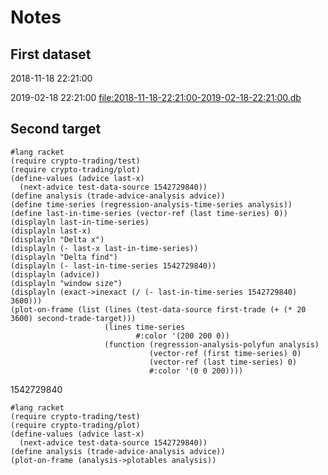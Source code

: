 # -*- org-use-property-inheritance: t; org-confirm-babel-evaluate: nil;-*-
* Notes
** First dataset
 2018-11-18 22:21:00

 2019-02-18 22:21:00
 [[file:2018-11-18-22:21:00-2019-02-18-22:21:00.db]]
** COMMENT Test
tests are in ./test.rkt also testing plot

#+name: test-data
#+begin_src racket :results output drawer :noweb yes
  (require db)
  (define *db*
    (sqlite3-connect #:database
                     "2018-11-18-22:21:00-2019-02-18-22:21:00.db"))
#+end_src

#+RESULTS: test-data
:results:
:end:

#+name: data-sorce
#+begin_src racket :results output drawer :noweb yes
  (require crypto-trading/data)
  (define test-data-source (select-window *db*))
#+end_src

#+name: plot-first-peak-target
#+begin_src racket :results output drawer
  #lang racket
  (require crypto-trading/test-data
           crypto-trading/plot
           crypto-trading/fit)
  (define rows (test-data-source first-trade second-trade-target))
  (define plotables (list (lines rows)
                          (function (let-values ([(qv pfit) (make-fitf rows)])
                                      pfit))))
  (plot-on-frame plotables)
#+end_src

#+RESULTS: plot-first-peak-target
:results:
:end:

#+RESULTS:
:results:
:end:

#+name: plot-first-peak-no-filters
#+begin_src racket :results output drawer :noweb yes
  #lang racket
  (require crypto-trading/test
           crypto-trading/plot)
  (define-values (first-peak fitf)
    (scan-window first-trade second-trade-target test-data-source))
  (define peak-rows (test-data-source first-trade first-peak))
  (println (round (/ (- first-peak first-trade) 60)))
  (println (string-append (number->string (fitf first-trade))
                          " "
                          (number->string(fitf first-peak))))
  (plot-on-frame (list (points peak-rows)
                       (function fitf)))
#+end_src

#+RESULTS: plot-first-peak-no-filters
:results:
4
"72.4375 79.5"
:end:
#+name: test-fit-header
#+begin_src racket :results output drawer
  #lang racket
  (require crypto-trading/test
           crypto-trading/plot
           crypto-trading/fit)

#+end_src
Using linear regression to filter out poly regression where linear
makes a better fit.
#+name: plot-first-peak-no-filters-linear-regression
#+begin_src racket :results output drawer
  #lang racket
  (require crypto-trading/test
           crypto-trading/fit
           crypto-trading/plot)

  (define-values (first-peak fitf)
    (scan-window first-trade second-trade-target test-data-source))
  (define peak-rows (test-data-source first-trade first-peak))
  (define-values (a b lfitf) (linear-regression (map vector->list peak-rows)))
  (define best-fit (evaluate-models peak-rows fitf lfitf))
  (plot-on-frame (list (points peak-rows)
                       (function fitf)
                       (function lfitf)))
  best-fit
#+end_src

#+RESULTS: plot-first-peak-no-filters-linear-regression
:results:
#<procedure:...-trading/fit.rkt:22:14>
:end:
#+name: test-regression-explicit-squared-error
#+begin_src racket :results output drawer :noweb yes
  #lang racket
  (require crypto-trading/test
           crypto-trading/fit)

  (define rows (test-data-source first-trade (+ 600 first-trade)))
  (define-values (a b lfit) (linear-regression (map vector->list rows)))
  (define-values (v pfit) (make-fitf rows))
  (define les (squared-error lfit rows))
  (define pes (squared-error pfit rows))
  (list les pes)
#+end_src

#+RESULTS: test-regression-explicit-squared-error
:results:
'(0.002749090908243732 66.56590468749998)
:end:

#+RESULTS:
:results:
'(0.002749090908243732 66.56590468749998)
:end:
Test find-peak:
Target peak can be detected and situations where linear regression fit better no peak is found
#+name: find-target-peak
#+begin_src racket :results output drawer
  #lang racket
  (require crypto-trading/test
           crypto-trading/fit)

  (define first-10-minutes-rows (test-data-source first-trade (+ 600 first-trade)))
  (define 10-min-peak (find-peak first-10-minutes-rows))
  (define first-target-rows (test-data-source first-trade second-trade-target))
  (define trade-peak (find-peak first-target-rows))
  (list 10-min-peak trade-peak)
#+end_src

#+RESULTS: find-peak
:results:
'(#f #<procedure:...-trading/fit.rkt:44:0>)
:end:
Find first peak using find-peak as filter when scanning
#+begin_src racket :results output drawer
  #lang racket
  (require crypto-trading/test
           crypto-trading/fit)

  (define first-found-peak (find-first-peak test-data-source first-trade second-trade-target))
  (define delta (- (first-found-peak) first-trade))
  (define hours (exact->inexact (/ delta 3600)))
  (println delta)
  (println hours)

#+end_src

#+RESULTS:
:results:
7200
2.0
:end:

#+begin_src racket :results output drawer
  #lang racket
  (require crypto-trading/test
           crypto-trading/fit
           crypto-trading/plot)

  (define first-found-peak (find-first-peak test-data-source first-trade second-trade-target))
  (define rows (test-data-source first-trade (first-found-peak)))
  (define analysis (trade-report-analysis first-found-peak))
  (plot-on-frame (list (lines rows)
                       (function (regression-analysis-linearfun analysis))
                       (function (regression-analysis-polyfun analysis))))
  (displayln (regression-analysis-linear-slope analysis))
#+end_src

#+RESULTS:
:results:
0.00011637961346298162
:end:
#+begin_src racket :results output drawer
  #lang racket
  (require crypto-trading/advicer
           crypto-trading/test)
  ;; First target - advice should be 'buy
  (get-advice (test-data-source first-trade second-trade-target))
  ;; First 10 minutes should be 'wait. prize delta too small
  (get-advice (test-data-source first-trade (+ 600 first-trade)))
  ;; First two hours should be 'wait. prize delta too small
  (get-advice (test-data-source first-trade (+ 7200 first-trade)))
#+end_src

#+RESULTS:
:results:
#<procedure:trade-advice>
#f
#f
:end:

#+begin_src racket :results output drawer
  #lang racket
  (require crypto-trading/test
           crypto-trading/plot)

  (define two-hour-rows (test-data-source first-trade 1542594240))
  (plot-on-frame (list (lines two-hour-rows)))
#+end_src

#+RESULTS:
:results:
:end:
#+name: plot-first-advice
#+begin_src racket :results output drawer
  #lang racket
  (require crypto-trading/advicer
           crypto-trading/test
           crypto-trading/plot)
  (define advice-index (find-first-advice (test-data-source first-trade second-trade-target)))
  (define advice (trade-report-analysis advice-index))
  (define analysis (trade-advice-analysis advice))
  (define time-series (regression-analysis-time-series analysis))
  (define last-in-time-series (vector-ref (last time-series) 0))
  (define polyfun (regression-analysis-polyfun analysis))
  (define linearfun (regression-analysis-linearfun analysis))
  (displayln (advice-index))
  (plot-on-frame (list (lines (test-data-source first-trade second-trade-target))
                       (lines (test-data-source first-trade (advice-index))
                              #:color '(0 200 0))
                       (function linearfun first-trade (advice-index)
                                 #:color '(200 200 0))
                       (function polyfun first-trade (advice-index)
                                 #:color '(0 0 200))))
  (displayln (exact->inexact (/ (- (advice-index) first-trade) 3600)))
#+end_src

#+RESULTS: plot-first-advice
:results:
1542729840
41.666666666666664
:end:
Found with pre model filter: threshold 2% of previous trade. And only
trailing peaks
#+name: plot-first-real-advice
#+begin_src racket :results output drawer
  #lang racket
  (require crypto-trading/test
           crypto-trading/plot
           crypto-trading/advicer)
  (define advice (get-advice (test-data-source first-trade 1542729841)))
  (define analysis (trade-advice-analysis advice))
  (define polyfun (regression-analysis-polyfun analysis))
  (define linearfun (regression-analysis-linearfun analysis))
  (define time-series (test-data-source first-trade 1542729841))
  (define last-data-point (last time-series))
  (define poly-prediction (polyfun (vector-ref last-data-point 0)))
  (define linear-prediction (linearfun (vector-ref last-data-point 0)))
  (define prediction-diff (abs (- poly-prediction linear-prediction)))
  (displayln "Diff")
  (displayln prediction-diff)
  (plot-on-frame (list (lines (test-data-source first-trade second-trade-target))

                       (lines (test-data-source first-trade 1542729841)
                              #:color '(0 200 0))
                       (function polyfun first-trade 1542729841
                                 #:color '(200 200 0))
                       ;; (function linearfun first-trade 1542659640
                       ;;           #:color '(0 200 200))
                       ))
#+end_src

#+RESULTS: plot-first-real-advice
:results:
Diff
3.570336586679332
:end:

#+RESULTS:
:results:
:end:
#+name: fit-vector
#+begin_src racket :results output drawer
  #lang racket

  (require crypto-trading/test
           crypto-trading/fit)
  ;; Trailing bottom
  (define rows (test-data-source first-trade second-trade-target))
  (define x&y (transpose rows))
  (define fitvector (apply fit (append x&y '(2))))
  (displayln fitvector)
  ;; Leading top peak 4 hour
  (define first-advice-rows-any-peak (test-data-source first-trade 1542594240))
  (define advice-x&y (transpose first-advice-rows-any-peak))
  (define advice-vector (apply fit (append advice-x&y '(2))))
  (displayln advice-vector)
  ;; Trailing top peak 2 hour
  (define 2h-rows (test-data-source first-trade (+ 7200 first-trade)))
  (define 2h-x&y (transpose 2h-rows))
  (define 2h-vector (apply fit (append 2h-x&y '(2))))
  (displayln 2h-vector)

#+end_src

#+RESULTS:
:results:
#(2361157645.443029 -3.0610199421140973 9.920815046590834e-10)
#(-68827289515.43556 89.23627567761474 -2.892425716572949e-08)
#(-46450503479.14099 60.224184303559184 -1.9520522369660206e-08)
:end:
** Second target
#+begin_src racket :results output drawer
  #lang racket
  (require crypto-trading/test)
  (require crypto-trading/plot)
  (define-values (advice last-x)
    (next-advice test-data-source 1542729840))
  (define analysis (trade-advice-analysis advice))
  (define time-series (regression-analysis-time-series analysis))
  (define last-in-time-series (vector-ref (last time-series) 0))
  (displayln last-in-time-series)
  (displayln last-x)
  (displayln "Delta x")
  (displayln (- last-x last-in-time-series))
  (displayln "Delta find")
  (displayln (- last-in-time-series 1542729840))
  (displayln (advice))
  (displayln "window size")
  (displayln (exact->inexact (/ (- last-in-time-series 1542729840) 3600)))
  (plot-on-frame (list (lines (test-data-source first-trade (+ (* 20 3600) second-trade-target)))
                       (lines time-series
                              #:color '(200 200 0))
                       (function (regression-analysis-polyfun analysis)
                                 (vector-ref (first time-series) 0)
                                 (vector-ref (last time-series) 0)
                                 #:color '(0 0 200))))
#+end_src

#+RESULTS:
:results:
1542741180
1542741240
Delta x
60
Delta find
11340
buy
window size
3.15
:end:
1542729840
#+begin_src racket :results output drawer
  #lang racket
  (require crypto-trading/test)
  (require crypto-trading/plot)
  (define-values (advice last-x)
    (next-advice test-data-source 1542729840))
  (define analysis (trade-advice-analysis advice))
  (plot-on-frame (analysis->plotables analysis))
#+end_src

#+RESULTS:
:results:
:end:
